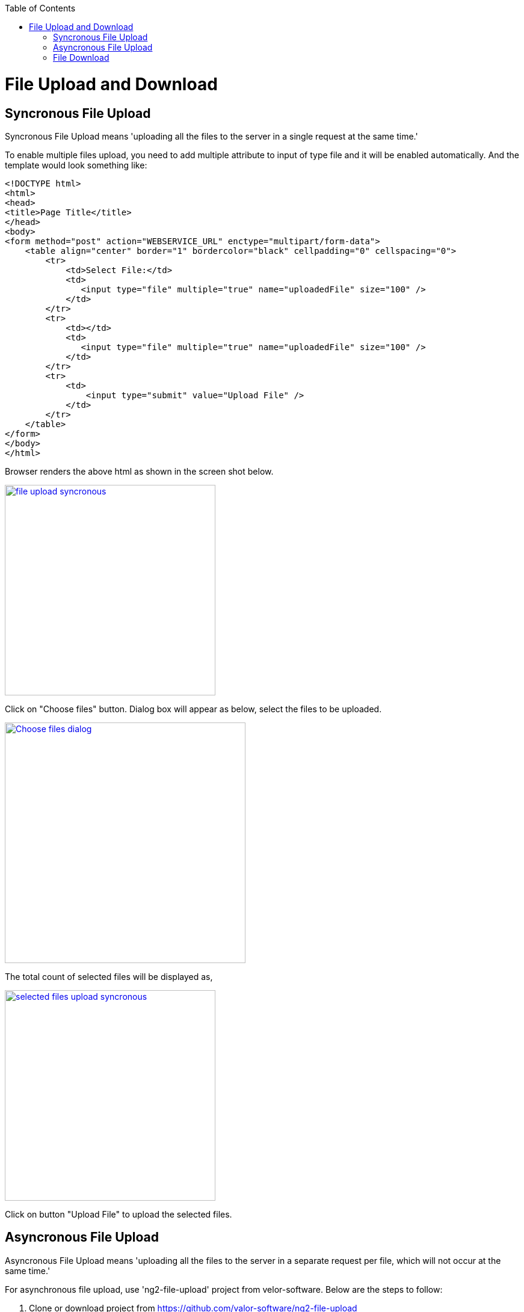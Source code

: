 :toc: macro
toc::[]

= File Upload and Download

== Syncronous File Upload

Syncronous File Upload means 'uploading all the files to the server in a single request at the same time.'


To enable multiple files upload, you need to add multiple attribute to input of type file and it will be enabled automatically.
And the template would look something like:

[source,bash]
----
<!DOCTYPE html>
<html>
<head>
<title>Page Title</title>
</head>
<body>
<form method="post" action="WEBSERVICE_URL" enctype="multipart/form-data">
    <table align="center" border="1" bordercolor="black" cellpadding="0" cellspacing="0">
        <tr>
            <td>Select File:</td>
            <td>
               <input type="file" multiple="true" name="uploadedFile" size="100" />
            </td>
        </tr>
        <tr>
            <td></td>
            <td>
               <input type="file" multiple="true" name="uploadedFile" size="100" />
            </td>
        </tr>
        <tr>
            <td>
                <input type="submit" value="Upload File" />
            </td>
        </tr>
    </table>
</form>
</body>
</html>

----

Browser renders the above html as shown in the screen shot below.

image::images/client-gui-sencha/file_upload_syncronous.png[,width="350",File Upload Syncronous,link="https://github.com/devonfw/devon-guide/wiki/images/client-gui-sencha/file_upload_syncronous.png"]

Click on "Choose files" button. Dialog box will appear as below, select the files to be uploaded.

image::images/client-gui-sencha/Choose_files_dialog.png[,width="400",Choose file dialog,link="https://github.com/devonfw/devon-guide/wiki/images/client-gui-sencha/Choose_files_dialog.png"]

The total count of selected files will be displayed as,

image::images/client-gui-sencha/selected_files_upload_syncronous.png[,width="350",selected files upload,link="https://github.com/devonfw/devon-guide/wiki/images/client-gui-sencha/selected_files_upload_syncronous.png"]

Click on button "Upload File" to upload the selected files.

== Asyncronous File Upload

Asyncronous File Upload means 'uploading all the files to the server in a separate request per file, which will not occur at the same time.'

For asynchronous file upload, use 'ng2-file-upload' project from velor-software. Below are the steps to follow:

. Clone or download project from https://github.com/valor-software/ng2-file-upload
. Run command 'npm install' at project root path to download node_modules.
. Run command 'npm start' at project root path.
. Running application will be available at http://localhost:3000/ 

image::images/client-gui-sencha/ng2-file-upload.png[,width="450",File Upload Asyncronous,link="https://github.com/devonfw/devon-guide/wiki/images/client-gui-sencha/ng2-file-upload.png"]

image::images/client-gui-sencha/ng2-file-upload-fileupload.png[,width="450",File Upload Asyncronous,link="https://github.com/devonfw/devon-guide/wiki/images/client-gui-sencha/ng2-file-upload-fileupload.png"]

== File Download

To enable file download, create anchor tag and provide 'href' as an attribute. Provide the web service URL for this attribute to download the file.

Below is the template for anchor tag.

[source,bash]
----
<a class="btn btn-success" href='<WEBSERVICE-URL>'>File Download</a>
----
